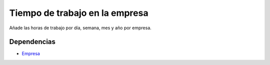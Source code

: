 ===============================
Tiempo de trabajo en la empresa
===============================

Añade las horas de trabajo por día, semana, mes y año por empresa.

Dependencias
------------

* Empresa_

.. _Empresa: ../company/index.html

